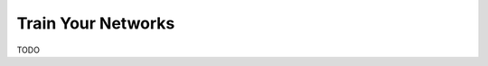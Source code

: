 .. Copyright 2018 Peter K. G. Williams and collaborators. Licensed under the
   Creative Commons Attribution-ShareAlike 4.0 International License.

Train Your Networks
===================

TODO

